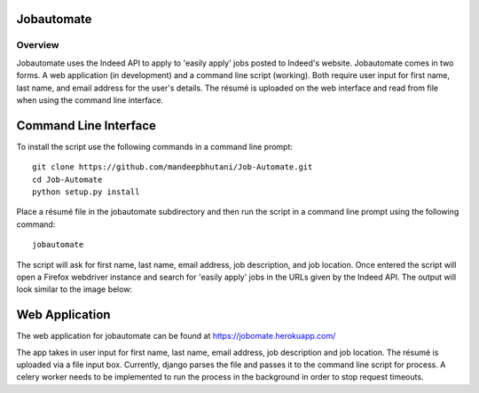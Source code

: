 ============
Jobautomate
============

Overview
============

Jobautomate uses the Indeed API to apply to 'easily apply' jobs posted to Indeed's website.
Jobautomate comes in two forms. A web application (in development) and a command
line script (working). Both require user input for first name, last name, and email
address for the user's details. The résumé is uploaded on the web interface
and read from file when using the command line interface. 

======================
Command Line Interface
======================

To install the script use the following commands in a command line prompt::

    git clone https://github.com/mandeepbhutani/Job-Automate.git
    cd Job-Automate
    python setup.py install


Place a résumé file in the jobautomate subdirectory and then run the script
in a command line prompt using the following command::

    jobautomate

The script will ask for first name, last name, email address, job description,
and job location. Once entered the script will open a Firefox webdriver instance
and search for 'easily apply' jobs in the URLs given by the Indeed API. The output
will look similar to the image below:

.. image:: cli.png

================
Web Application
================

The web application for jobautomate can be found at https://jobomate.herokuapp.com/

The app takes in user input for first name, last name, email address, job description
and job location. The résumé is uploaded via a file input box. Currently, django parses
the file and passes it to the command line script for process. A celery worker needs to
be implemented to run the process in the background in order to stop request timeouts.

